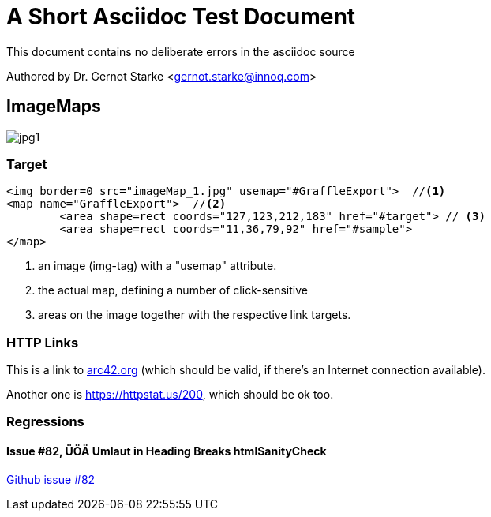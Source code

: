 = A Short Asciidoc Test Document
:experimental:

// where are images located?
:imagesdir: ./images


[.lead]
This document contains
no deliberate errors in the asciidoc source

Authored by Dr. Gernot Starke <gernot.starke@innoq.com>



== ImageMaps

// image map - created manually from OmniGraffle Export
++++
<img border=0 src="images/imageMap_1.jpg" alt="jpg1" usemap="#GraffleExport">
<map name="GraffleExport">
	<area shape=rect coords="127,123,212,183" href="#target">
	<area shape=rect coords="11,36,79,92" href="#sample">
</map>
++++


[target]
=== Target

[source, html]
----
<img border=0 src="imageMap_1.jpg" usemap="#GraffleExport">  //<1>
<map name="GraffleExport">  //<2>
	<area shape=rect coords="127,123,212,183" href="#target"> // <3>
	<area shape=rect coords="11,36,79,92" href="#sample">
</map>
----

<1> an image (img-tag) with a "usemap" attribute.
<2> the actual map, defining a number of click-sensitive
<3> areas on the image together with the respective link targets.


=== HTTP Links
This is a link to https://arc42.org[arc42.org] (which should be valid,
  if there's an Internet connection available).

Another one is https://httpstat.us/200,  which should be ok too.

=== Regressions

==== Issue #82, ÜÖÄ Umlaut in Heading Breaks htmlSanityCheck
https://github.com/aim42/htmlSanityCheck/issues/82[Github issue #82]
